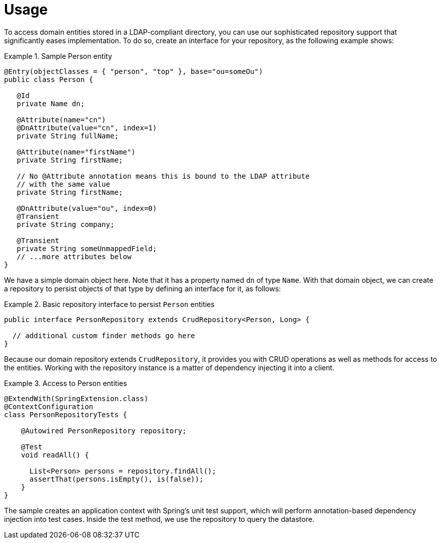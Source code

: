 [[ldap.repo-usage]]
= Usage

To access domain entities stored in a LDAP-compliant directory, you can use our sophisticated repository support that significantly eases implementation.
To do so, create an interface for your repository, as the following example shows:

.Sample Person entity
====
[source,java]
----
@Entry(objectClasses = { "person", "top" }, base="ou=someOu")
public class Person {

   @Id
   private Name dn;

   @Attribute(name="cn")
   @DnAttribute(value="cn", index=1)
   private String fullName;

   @Attribute(name="firstName")
   private String firstName;

   // No @Attribute annotation means this is bound to the LDAP attribute
   // with the same value
   private String firstName;

   @DnAttribute(value="ou", index=0)
   @Transient
   private String company;

   @Transient
   private String someUnmappedField;
   // ...more attributes below
}
----
====

We have a simple domain object here.
Note that it has a property named `dn` of type `Name`.
With that domain object, we can create a repository to persist objects of that type by defining an interface for it, as follows:

.Basic repository interface to persist `Person` entities
====
[source]
----
public interface PersonRepository extends CrudRepository<Person, Long> {

  // additional custom finder methods go here
}
----
====

Because our domain repository extends `CrudRepository`, it provides you with CRUD operations as well as methods for access to the entities.
Working with the repository instance is a matter of dependency injecting it into a client.

.Access to Person entities
====
[source,java]
----
@ExtendWith(SpringExtension.class)
@ContextConfiguration
class PersonRepositoryTests {

    @Autowired PersonRepository repository;

    @Test
    void readAll() {

      List<Person> persons = repository.findAll();
      assertThat(persons.isEmpty(), is(false));
    }
}
----
====

The sample creates an application context with Spring's unit test support, which will perform annotation-based dependency injection into test cases.
Inside the test method, we use the repository to query the datastore.
